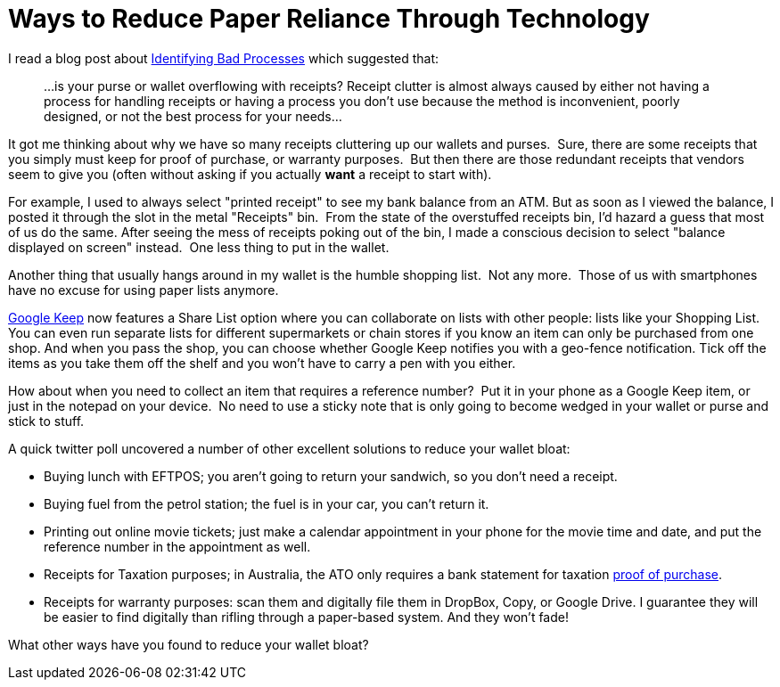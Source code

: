 = Ways to Reduce Paper Reliance Through Technology 
:published_at: 2015-01-07 
:hp-tags: Environment, Process, Android, Google Keep

I read a blog post about http://unclutterer.com/2010/11/30/identifying-bad-processes/[Identifying Bad
Processes] which suggested that:
_____________________________________________________________________
...is your purse or wallet overflowing with receipts? Receipt clutter
is almost always caused by either not having a process for handling
receipts or having a process you don’t use because the method is
inconvenient, poorly designed, or not the best process for your
needs...
_____________________________________________________________________

It got me thinking about why we have so many receipts cluttering up our
wallets and purses.  Sure, there are some receipts that you simply must
keep for proof of purchase, or warranty purposes.  But then there are
those redundant receipts that vendors seem to give you (often without
asking if you actually *want* a receipt to start with).

For example, I used to always select "printed receipt" to see my bank
balance from an ATM. But as soon as I viewed the balance, I posted it
through the slot in the metal "Receipts" bin.  From the state of the overstuffed
receipts bin, I'd hazard a guess that most of us do the same. After
seeing the mess of receipts poking out of the bin, I made a conscious
decision to select "balance displayed on screen" instead.  One less
thing to put in the wallet.

Another thing that usually hangs around in my wallet is the humble
shopping list.  Not any more.  Those of us with smartphones have no
excuse for using paper lists anymore.

https://play.google.com/store/apps/details?id=com.google.android.keep[Google Keep]
now features a Share List option where you can collaborate on lists with other people: lists like your Shopping List. You can even run separate lists for different supermarkets or chain stores if you know an item can only be purchased from one shop. And when you pass the shop, you can choose whether Google Keep notifies you with a geo-fence notification. Tick off the items as you take them off the shelf and you won't have to carry a pen with you either. 

How about when you need to collect an item that requires a reference
number?  Put it in your phone as a Google Keep item, or just in the notepad on
your device.  No need to use a sticky note that is only going to become
wedged in your wallet or purse and stick to stuff.

A quick twitter poll uncovered a number of other excellent solutions to
reduce your wallet bloat:

- Buying lunch with EFTPOS; you aren't going to return your sandwich,
  so you don't need a receipt.
- Buying fuel from the petrol station; the fuel is in your car, you
  can't return it.
- Printing out online movie tickets; just make a calendar appointment
  in your phone for the movie time and date, and put the reference
  number in the appointment as well.
- Receipts for Taxation purposes; in Australia, the ATO only requires
  a bank statement for taxation http://law.ato.gov.au/atolaw/view.htm?docid=PSR/PS20057/NAT/ATO/00001[proof of purchase].
- Receipts for warranty purposes: scan them and digitally file them in DropBox, Copy, or Google Drive. I guarantee they will be easier to find digitally than rifling through a paper-based system. And they won't fade!


What other ways have you found to reduce your wallet bloat?